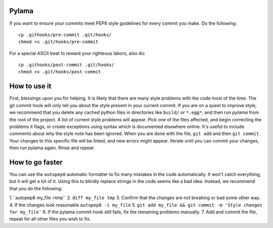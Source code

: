 Pylama
======

If you want to ensure your commits meet PEP8 style guidelines for every commit you make. Do the following::

        cp .githooks/pre-commit .git/hooks/
        chmod +x .git/hooks/pre-commit

For a special ASCII treat to reward your righteous labors, also do::
        
        cp .githooks/post-commit .git/hooks/
        chmod +x .git/hooks/post-commit

How to use it
=============

First, blessings upon you for helping. It is likely that there are many style problems with the code most of the time. The git commit hook will only tell you about the style present in your current commit. If you are on a quest to improve style, we recommend that you delete any cached python files in directories like ``build/`` or ``*.egg*``, and then run `pylama` from the root of the project. A list of current style problems will appear. Pick one of the files affected, and begin correcting the problems it flags, or create exceptions using syntax which is documented elsewhere online. It's useful to include comments about why the style note has been ignored. When you are done with the file, ``git add`` and then ``git commit``. Your changes to this specific file will be linted, and new errors might appear. Iterate until you can commit your changes, then run pylama again. Rinse and repeat.

How to go faster
================

You can use the ``autopep8`` automatic formatter to fix many mistakes in the code automatically. It won't catch everything, but it will get a lot of it. Using this to blindly replace strings in the code seems like a bad idea. Instead, we recommend that you do the following:

1.``autopep8 my_file >tmp``
2. ``diff my_file tmp``
3. Confirm that the changes are not breaking or bad some other way.
4. If the changes look reasonable ``autopep8 -i my_file``
5. ``git add my_file && git commit -m 'Style changes for my_file'``
6. If the pylama commit hook still fails, fix the remaining problems manually.
7. Add and commit the file, repeat for all other files you wish to fix.
